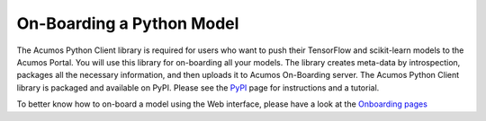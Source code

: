 .. ===============LICENSE_START=======================================================
.. Acumos CC-BY-4.0
.. ===================================================================================
.. Copyright (C) 2017-2018 AT&T Intellectual Property & Tech Mahindra. All rights reserved.
.. ===================================================================================
.. This Acumos documentation file is distributed by AT&T and Tech Mahindra
.. under the Creative Commons Attribution 4.0 International License (the "License");
.. you may not use this file except in compliance with the License.
.. You may obtain a copy of the License at
..
.. http://creativecommons.org/licenses/by/4.0
..
.. This file is distributed on an "AS IS" BASIS,
.. WITHOUT WARRANTIES OR CONDITIONS OF ANY KIND, either express or implied.
.. See the License for the specific language governing permissions and
.. limitations under the License.
.. ===============LICENSE_END=========================================================

==========================
On-Boarding a Python Model
==========================

The Acumos Python Client library is required for users who want to push their 
TensorFlow and scikit-learn models to the Acumos Portal. You will use this 
library for on-boarding all your models. The library creates meta-data by 
introspection, packages all the necessary information, and then uploads it to 
Acumos On-Boarding server. The Acumos Python Client library is packaged and 
available on PyPI. Please see the `PyPI <https://pypi.org/project/acumos/>`_ 
page for instructions and a tutorial.

To better know how to on-board a model using the  Web interface, 
please have a look at the `Onboarding pages <https://docs.acumos.org/en/latest/AcumosUser/portal-user/portal/portal-onboarding-web.html>`_

